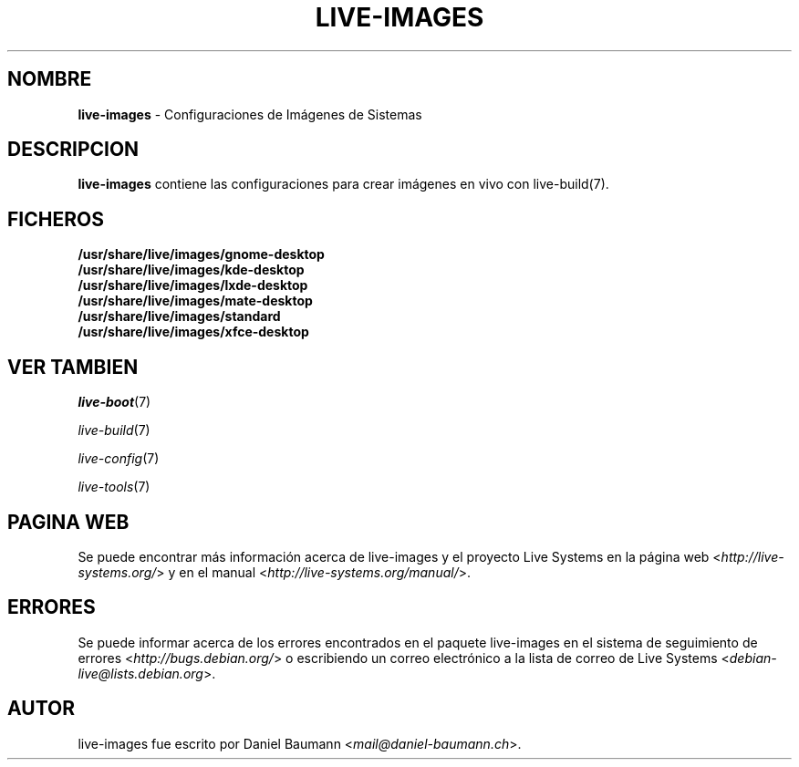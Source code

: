 .\" live-images(7) - System Image Configurations
.\" Copyright (C) 2006-2014 Daniel Baumann <mail@daniel-baumann.ch>
.\"
.\" This program comes with ABSOLUTELY NO WARRANTY; for details see COPYING.
.\" This is free software, and you are welcome to redistribute it
.\" under certain conditions; see COPYING for details.
.\"
.\"
.\"*******************************************************************
.\"
.\" This file was generated with po4a. Translate the source file.
.\"
.\"*******************************************************************
.TH LIVE\-IMAGES 7 2015\-08\-23 5.0~a5\-1 "Proyecto Live Systems"

.SH NOMBRE
\fBlive\-images\fP \- Configuraciones de Imágenes de Sistemas

.SH DESCRIPCION
\fBlive\-images\fP contiene las configuraciones para crear imágenes en vivo con
live\-build(7).

.SH FICHEROS
.IP \fB/usr/share/live/images/gnome\-desktop\fP 4
.IP \fB/usr/share/live/images/kde\-desktop\fP 4
.IP \fB/usr/share/live/images/lxde\-desktop\fP 4
.IP \fB/usr/share/live/images/mate\-desktop\fP 4
.IP \fB/usr/share/live/images/standard\fP 4
.IP \fB/usr/share/live/images/xfce\-desktop\fP 4

.SH "VER TAMBIEN"
\fIlive\-boot\fP(7)
.PP
\fIlive\-build\fP(7)
.PP
\fIlive\-config\fP(7)
.PP
\fIlive\-tools\fP(7)

.SH "PAGINA WEB"
Se puede encontrar más información acerca de live\-images y el proyecto Live
Systems en la página web <\fIhttp://live\-systems.org/\fP> y en el
manual <\fIhttp://live\-systems.org/manual/\fP>.

.SH ERRORES
Se puede informar acerca de los errores encontrados en el paquete
live\-images en el sistema de seguimiento de errores
<\fIhttp://bugs.debian.org/\fP> o escribiendo un correo electrónico a
la lista de correo de Live Systems
<\fIdebian\-live@lists.debian.org\fP>.

.SH AUTOR
live\-images fue escrito por Daniel Baumann
<\fImail@daniel\-baumann.ch\fP>.
